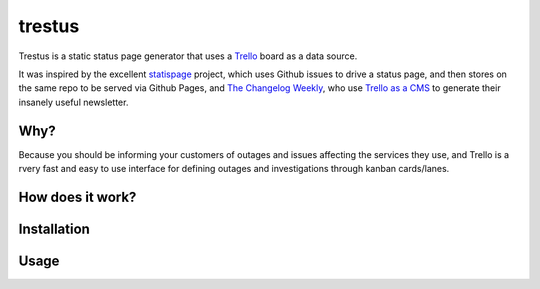 trestus
=======
Trestus is a static status page generator that uses a `Trello <https://trello.com/>`_ board as a data source.

It was inspired by the excellent `statispage <https://github.com/jayfk/statuspage>`_ project, which uses Github issues to drive a status page, and then stores on the same repo to be served via Github Pages, and `The Changelog Weekly <https://changelog.com/weekly/>`_, who use `Trello as a CMS <https://changelog.com/trello-as-a-cms/>`_ to generate their insanely useful newsletter.

Why?
----

Because you should be informing your customers of outages and issues affecting the services they use, and Trello is a rvery fast and easy to use interface for defining outages and investigations through kanban cards/lanes.

How does it work?
-----------------

Installation
------------

Usage
-----
